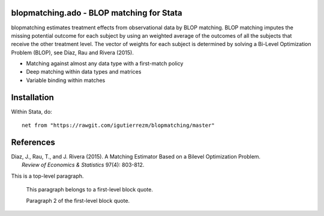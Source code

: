 blopmatching.ado - BLOP matching for Stata
==========================================

blopmatching estimates treatment effects from observational data by BLOP matching.
BLOP matching imputes the missing potential outcome for each subject by using an weighted average
of the outcomes of all the subjects that receive the other treatment level.
The vector of weights for each subject is determined by solving a Bi-Level Optimization Problem (BLOP),
see Díaz, Rau and Rivera (2015).


* Matching against almost any data type with a first-match policy
* Deep matching within data types and matrices
* Variable binding within matches


Installation
============

Within Stata, do::

  net from "https://rawgit.com/igutierrezm/blopmatching/master"


References
==========

| Diaz, J., Rau, T., and J. Rivera (2015). A Matching Estimator Based on a Bilevel Optimization Problem. 
|            *Review of Economics & Statistics* 97(4): 803-812.

This is a top-level paragraph.

    This paragraph belongs to a first-level block quote.

    Paragraph 2 of the first-level block quote.
    
.. Update README.rst
